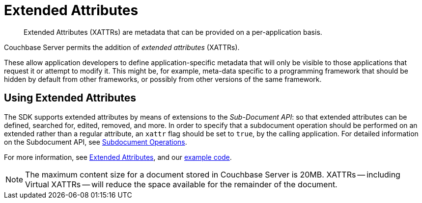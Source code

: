 = Extended Attributes

[abstract]
Extended Attributes (XATTRs) are metadata that can be provided on a per-application basis.

// tag::intro_extended_attributes[]
Couchbase Server permits the addition of _extended attributes_ (XATTRs).

These allow application developers to define application-specific metadata that will only be visible to those applications that request it or attempt to modify it.
This might be, for example, meta-data specific to a programming framework that should be hidden by default from other frameworks, or possibly from other versions of the same framework.
// end::intro_extended_attributes[]

[#using_extended_attributes]
// tag::using_extended_attributes[]
== Using Extended Attributes

The SDK supports extended attributes by means of extensions to the _Sub-Document API_: so that extended attributes can be defined, searched for, edited, removed, and more.
In order to specify that a subdocument operation should be performed on an extended rather than a regular attribute, an `xattr` flag should be set to `true`, by the calling application.
For detailed information on the Subdocument API, see xref:subdocument-operations.adoc[Subdocument Operations].

For more information, see xref:6.0@server:learn:data/extended-attributes-fundamentals.adoc[Extended Attributes], and our xref:sdk-xattr-example.adoc[example code].

NOTE: The maximum content size for a document stored in Couchbase Server is 20MB.
XATTRs -- including Virtual XATTRs -- will reduce the space available for the remainder of the document.

// end::using_extended_attributes[]
